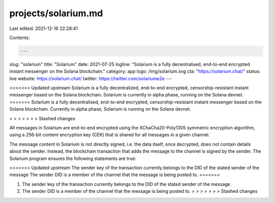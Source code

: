 projects/solarium.md
====================

Last edited: 2021-12-16 22:28:41

Contents:

.. code-block:: md

    ---
slug: "solarium"
title: "Solarium"
date: 2021-07-25
logline: "Solarium is a fully decentralised, end-to-end encrypted instant messenger on the Solana blockchain."
category: app
logo: /img/solarium.svg
cta: "https://solarium.chat/"
status: live
website: https://solarium.chat/
twitter: https://twitter.com/solariume2e
---

<<<<<<< Updated upstream
Solarium is a fully decentralized, end-to-end encrypted, censorship-resistant instant messenger based on the Solana blockchain. Solarium is currently in alpha phase, running on the Solana devnet.
=======
Solarium is a fully decentralised, end-to-end encrypted, censorship-resistant instant messenger based on the Solana blockchain. Currently in alpha phase, Solarium is running on the Solana devnet.

> > > > > > > Stashed changes

All messages in Solarium are end-to-end encrypted using the XChaCha20-Poly1305 symmetric encryption algorithm, using a 256-bit content encryption key (CEK) that is shared for all messages in a given channel.

The message content in Solarium is not directly signed, i.e. the data itself, once decrypted, does not contain details about the sender. Instead, the blockchain transaction that adds the message to the channel is signed by the sender. The Solarium program ensures the following statements are true:

<<<<<<< Updated upstream
The sender key of the transaction currently belongs to the DID of the stated sender of the message
The sender DID is a member of the channel that the message is being posted to.
=======

1. The sender key of the transaction currently belongs to the DID of the stated sender of the message.
2. The sender DID is a member of the channel that the message is being posted to.
   > > > > > > > Stashed changes


